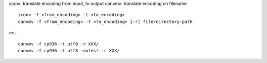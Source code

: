 iconv: translate encoding from input, to output
convmv: translate encoding on filename

::

    iconv -f <from_encoding> -t <to_encoding>    
    convmv -f <from_encoding> -t <to_encoding> [-r] file/directory-path

ex.::

    convmv -f cp936 -t utf8 -r XXX/
    convmv -f cp936 -t utf8 -notest -r XXX/

